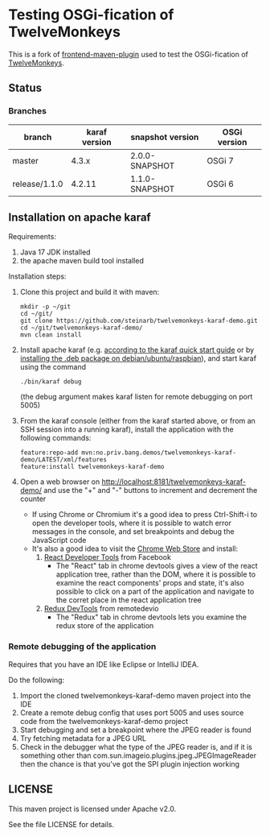 * Testing OSGi-fication of TwelveMonkeys

This is a fork of [[https://github.com/steinarb/frontend-karaf-demo][frontend-maven-plugin]] used to test the OSGi-fication of [[https://github.com/haraldk/TwelveMonkeys][TwelveMonkeys]].

** Status

[[https://github.com/steinarb/twelvemonkeys-karaf-demo/actions/workflows/twelvemonkeys-karaf-demo-maven-ci-build.yml][file:https://github.com/steinarb/twelvemonkeys-karaf-demo/actions/workflows/twelvemonkeys-karaf-demo-maven-ci-build.yml/badge.svg]]
[[https://coveralls.io/github/steinarb/twelvemonkeys-karaf-demo][file:https://coveralls.io/repos/github/steinarb/twelvemonkeys-karaf-demo/badge.svg]]
[[https://sonarcloud.io/summary/new_code?id=steinarb_twelvemonkeys-karaf-demo][file:https://sonarcloud.io/api/project_badges/measure?project=steinarb_twelvemonkeys-karaf-demo&metric=alert_status#.svg]]
[[https://maven-badges.herokuapp.com/maven-central/no.priv.bang.demos/twelvemonkeys-karaf-demo][file:https://maven-badges.herokuapp.com/maven-central/no.priv.bang.demos/twelvemonkeys-karaf-demo/badge.svg]]

[[https://sonarcloud.io/summary/new_code?id=steinarb_twelvemonkeys-karaf-demo][file:https://sonarcloud.io/images/project_badges/sonarcloud-white.svg]]

[[https://sonarcloud.io/summary/new_code?id=steinarb_twelvemonkeys-karaf-demo][file:https://sonarcloud.io/api/project_badges/measure?project=steinarb_twelvemonkeys-karaf-demo&metric=sqale_index#.svg]]
[[https://sonarcloud.io/summary/new_code?id=steinarb_twelvemonkeys-karaf-demo][file:https://sonarcloud.io/api/project_badges/measure?project=steinarb_twelvemonkeys-karaf-demo&metric=coverage#.svg]]
[[https://sonarcloud.io/summary/new_code?id=steinarb_twelvemonkeys-karaf-demo][file:https://sonarcloud.io/api/project_badges/measure?project=steinarb_twelvemonkeys-karaf-demo&metric=ncloc#.svg]]
[[https://sonarcloud.io/summary/new_code?id=steinarb_twelvemonkeys-karaf-demo][file:https://sonarcloud.io/api/project_badges/measure?project=steinarb_twelvemonkeys-karaf-demo&metric=code_smells#.svg]]
[[https://sonarcloud.io/summary/new_code?id=steinarb_twelvemonkeys-karaf-demo][file:https://sonarcloud.io/api/project_badges/measure?project=steinarb_twelvemonkeys-karaf-demo&metric=sqale_rating#.svg]]
[[https://sonarcloud.io/summary/new_code?id=steinarb_twelvemonkeys-karaf-demo][file:https://sonarcloud.io/api/project_badges/measure?project=steinarb_twelvemonkeys-karaf-demo&metric=security_rating#.svg]]
[[https://sonarcloud.io/summary/new_code?id=steinarb_twelvemonkeys-karaf-demo][file:https://sonarcloud.io/api/project_badges/measure?project=steinarb_twelvemonkeys-karaf-demo&metric=bugs#.svg]]
[[https://sonarcloud.io/summary/new_code?id=steinarb_twelvemonkeys-karaf-demo][file:https://sonarcloud.io/api/project_badges/measure?project=steinarb_twelvemonkeys-karaf-demo&metric=vulnerabilities#.svg]]
[[https://sonarcloud.io/summary/new_code?id=steinarb_twelvemonkeys-karaf-demo][file:https://sonarcloud.io/api/project_badges/measure?project=steinarb_twelvemonkeys-karaf-demo&metric=duplicated_lines_density#.svg]]
[[https://sonarcloud.io/summary/new_code?id=steinarb_twelvemonkeys-karaf-demo][file:https://sonarcloud.io/api/project_badges/measure?project=steinarb_twelvemonkeys-karaf-demo&metric=reliability_rating#.svg]]

*** Branches

| branch        | karaf version | snapshot version | OSGi version |
|---------------+---------------+------------------+--------------|
| master        |         4.3.x | 2.0.0-SNAPSHOT   | OSGi 7       |
| release/1.1.0 |        4.2.11 | 1.1.0-SNAPSHOT   | OSGi 6       |

** Installation on apache karaf

Requirements:
 1. Java 17 JDK installed
 2. the apache maven build tool installed

Installation steps:
 1. Clone this project and build it with maven:
    #+BEGIN_EXAMPLE
      mkdir -p ~/git
      cd ~/git/
      git clone https://github.com/steinarb/twelvemonkeys-karaf-demo.git
      cd ~/git/twelvemonkeys-karaf-demo/
      mvn clean install
    #+END_EXAMPLE
 2. Install apache karaf (e.g. [[https://karaf.apache.org/manual/latest/quick-start.html][according to the karaf quick start guide]] or by [[https://steinar.bang.priv.no/2018/01/23/packaging-karaf-with-native-debian-packaging-tools/][installing the .deb package on debian/ubuntu/raspbian]]), and start karaf using the command
    #+begin_example
      ./bin/karaf debug
    #+end_example
    (the debug argument makes karaf listen for remote debugging on port 5005)
 3. From the karaf console (either from the karaf started above, or from an SSH session into a running karaf), install the application with the following commands:
    #+BEGIN_EXAMPLE
      feature:repo-add mvn:no.priv.bang.demos/twelvemonkeys-karaf-demo/LATEST/xml/features
      feature:install twelvemonkeys-karaf-demo
    #+END_EXAMPLE
 4. Open a web browser on http://localhost:8181/twelvemonkeys-karaf-demo/ and use the "+" and "-" buttons to increment and decrement the counter
    - If using Chrome or Chromium it's a good idea to press Ctrl-Shift-i to open the developer tools, where it is possible to watch error messages in the console, and set breakpoints and debug the JavaScript code
    - It's also a good idea to visit the [[https://chrome.google.com/webstore/category/extensions][Chrome Web Store]] and install:
      1. [[https://chrome.google.com/webstore/detail/react-developer-tools/fmkadmapgofadopljbjfkapdkoienihi][React Developer Tools]] from Facebook
         - The "React" tab in chrome devtools gives a view of the react application tree, rather than the DOM, where it is possible to examine the react components' props and state, it's also possible to click on a part of the application and navigate to the corret place in the react application tree
      2. [[https://chrome.google.com/webstore/detail/redux-devtools/lmhkpmbekcpmknklioeibfkpmmfibljd][Redux DevTools]] from remotedevio
         - The "Redux" tab in chrome devtools lets you examine the redux store of the application

*** Remote debugging of the application

Requires that you have an IDE like Eclipse or IntelliJ IDEA.

Do the following:
 1. Import the cloned twelvemonkeys-karaf-demo maven project into the IDE
 2. Create a remote debug config that uses port 5005 and uses source code from the twelvemonkeys-karaf-demo project
 3. Start debugging and set a breakpoint where the JPEG reader is found
 4. Try fetching metadata for a JPEG URL
 5. Check in the debugger what the type of the JPEG reader is, and if it is something other than com.sun.imageio.plugins.jpeg.JPEGImageReader then the chance is that you've got the SPI plugin injection working

** LICENSE

This maven project is licensed under Apache v2.0.

See the file LICENSE for details.
